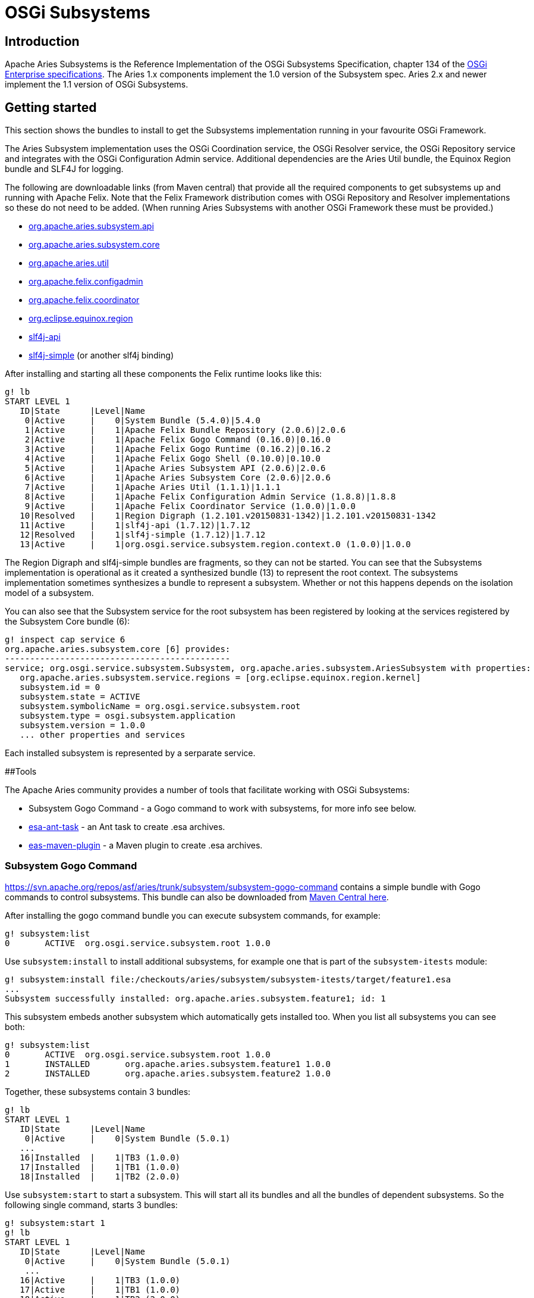 = OSGi Subsystems

== Introduction

Apache Aries Subsystems is the Reference Implementation of the OSGi Subsystems Specification, chapter 134 of the  http://www.osgi.org/Specifications/HomePage[OSGi Enterprise specifications].
The Aries 1.x components implement the 1.0 version of the Subsystem spec.
Aries 2.x and newer implement the 1.1 version of OSGi Subsystems.

== Getting started

This section shows the bundles to install to get the Subsystems implementation running in your favourite OSGi Framework.

The Aries Subsystem implementation uses the OSGi Coordination service, the OSGi Resolver service, the OSGi Repository service and integrates with the OSGi Configuration Admin service.
Additional  dependencies are the Aries Util bundle, the Equinox Region bundle and SLF4J for logging.

The following are downloadable links (from Maven central) that  provide all the required components to get subsystems up and running with Apache Felix.
Note that the Felix Framework distribution comes with OSGi Repository and Resolver implementations so these  do not need to be added.
(When running Aries Subsystems with another OSGi Framework these must be provided.)

* https://repo1.maven.org/maven2/org/apache/aries/subsystem/org.apache.aries.subsystem.api/2.0.6/org.apache.aries.subsystem.api-2.0.6.jar[org.apache.aries.subsystem.api]
* https://repo1.maven.org/maven2/org/apache/aries/subsystem/org.apache.aries.subsystem.core/2.0.6/org.apache.aries.subsystem.core-2.0.6.jar[org.apache.aries.subsystem.core]
* http://repo1.maven.org/maven2/org/apache/aries/org.apache.aries.util/1.1.1/org.apache.aries.util-1.1.1.jar[org.apache.aries.util]
* https://repo1.maven.org/maven2/org/apache/felix/org.apache.felix.configadmin/1.8.8/org.apache.felix.configadmin-1.8.8.jar[org.apache.felix.configadmin]
* http://repo1.maven.org/maven2/org/apache/felix/org.apache.felix.coordinator/1.0.0/org.apache.felix.coordinator-1.0.0.jar[org.apache.felix.coordinator]
* http://repo1.maven.org/maven2/org/eclipse/equinox/org.eclipse.equinox.region/1.2.101.v20150831-1342/org.eclipse.equinox.region-1.2.101.v20150831-1342.jar[org.eclipse.equinox.region]
* http://repo1.maven.org/maven2/org/slf4j/slf4j-api/1.7.12/slf4j-api-1.7.12.jar[slf4j-api]
* http://repo1.maven.org/maven2/org/slf4j/slf4j-simple/1.7.12/slf4j-simple-1.7.12.jar[slf4j-simple] (or another slf4j binding)

After installing and starting all these components the Felix runtime looks like this:

 g! lb
 START LEVEL 1
    ID|State      |Level|Name
     0|Active     |    0|System Bundle (5.4.0)|5.4.0
     1|Active     |    1|Apache Felix Bundle Repository (2.0.6)|2.0.6
     2|Active     |    1|Apache Felix Gogo Command (0.16.0)|0.16.0
     3|Active     |    1|Apache Felix Gogo Runtime (0.16.2)|0.16.2
     4|Active     |    1|Apache Felix Gogo Shell (0.10.0)|0.10.0
     5|Active     |    1|Apache Aries Subsystem API (2.0.6)|2.0.6
     6|Active     |    1|Apache Aries Subsystem Core (2.0.6)|2.0.6
     7|Active     |    1|Apache Aries Util (1.1.1)|1.1.1
     8|Active     |    1|Apache Felix Configuration Admin Service (1.8.8)|1.8.8
     9|Active     |    1|Apache Felix Coordinator Service (1.0.0)|1.0.0
    10|Resolved   |    1|Region Digraph (1.2.101.v20150831-1342)|1.2.101.v20150831-1342
    11|Active     |    1|slf4j-api (1.7.12)|1.7.12
    12|Resolved   |    1|slf4j-simple (1.7.12)|1.7.12
    13|Active     |    1|org.osgi.service.subsystem.region.context.0 (1.0.0)|1.0.0

The Region Digraph and slf4j-simple bundles are fragments, so they can not be started.
You can see that the Subsystems implementation is operational as it created a synthesized bundle (13) to represent the root context.
The subsystems implementation sometimes synthesizes a bundle to represent a subsystem.
Whether or not this happens depends on  the isolation model of a subsystem.

You can also see that the Subsystem service for the root subsystem has been registered by looking at the services registered by the Subsystem Core bundle (6):

 g! inspect cap service 6
 org.apache.aries.subsystem.core [6] provides:
 ---------------------------------------------
 service; org.osgi.service.subsystem.Subsystem, org.apache.aries.subsystem.AriesSubsystem with properties:
    org.apache.aries.subsystem.service.regions = [org.eclipse.equinox.region.kernel]
    subsystem.id = 0
    subsystem.state = ACTIVE
    subsystem.symbolicName = org.osgi.service.subsystem.root
    subsystem.type = osgi.subsystem.application
    subsystem.version = 1.0.0
    ... other properties and services

Each installed subsystem is represented by a serparate service.

##Tools

The Apache Aries community provides a number of tools that facilitate working with OSGi Subsystems:

* Subsystem Gogo Command - a Gogo command to work with subsystems, for more info see below.
* http://aries.apache.org/modules/esaanttask.html[esa-ant-task] - an Ant task to create .esa archives.
* http://aries.apache.org/modules/esamavenpluginproject.html[eas-maven-plugin] - a Maven plugin to create .esa archives.

=== Subsystem Gogo Command

https://svn.apache.org/repos/asf/aries/trunk/subsystem/subsystem-gogo-command contains a simple bundle with Gogo commands to control subsystems.
This bundle can also be downloaded from https://repo1.maven.org/maven2/org/apache/aries/subsystem/org.apache.aries.subsystem.gogo-command/1.0.0/org.apache.aries.subsystem.gogo-command-1.0.0.jar[Maven Central here].

After installing the gogo command bundle you can execute subsystem commands, for example:

 g! subsystem:list
 0	ACTIVE	org.osgi.service.subsystem.root 1.0.0

Use `subsystem:install` to install additional subsystems, for example one that is part of the `subsystem-itests` module:

 g! subsystem:install file:/checkouts/aries/subsystem/subsystem-itests/target/feature1.esa
 ...
 Subsystem successfully installed: org.apache.aries.subsystem.feature1; id: 1

This subsystem embeds another subsystem which automatically gets installed too.
When you list all subsystems you can see both:

 g! subsystem:list
 0	ACTIVE	org.osgi.service.subsystem.root 1.0.0
 1	INSTALLED	org.apache.aries.subsystem.feature1 1.0.0
 2	INSTALLED	org.apache.aries.subsystem.feature2 1.0.0

Together, these subsystems contain 3 bundles:

 g! lb
 START LEVEL 1
    ID|State      |Level|Name
     0|Active     |    0|System Bundle (5.0.1)
    ...
    16|Installed  |    1|TB3 (1.0.0)
    17|Installed  |    1|TB1 (1.0.0)
    18|Installed  |    1|TB2 (2.0.0)

Use `subsystem:start` to start a subsystem.
This will start all its bundles and all the bundles of dependent subsystems.
So the  following single command, starts 3 bundles:

 g! subsystem:start 1
 g! lb
 START LEVEL 1
    ID|State      |Level|Name
     0|Active     |    0|System Bundle (5.0.1)
     ...
    16|Active     |    1|TB3 (1.0.0)
    17|Active     |    1|TB1 (1.0.0)
    18|Active     |    1|TB2 (2.0.0)

=== Subsystem gogo commands

The following commands are available from the subsystem-gogo-command bundle:

* `subsystem:install <url>` - Install and resolve a subsystem.
* `subsystem:list <subsystemId>` - List installed subsystems.
* `subsystem:start <subsystemId>` - Start a subsystem and its dependencies.
* `subsystem:stop <subsystemId>` - Stop a subsystem and its dependencies.
* `subsystem:uninstall <subsystemId>` - Uninstall a subsystem and its dependencies.

Note that, following the OSGi Subsystem specification, dependent subsystems are only stopped and uninstalled when the last using subsystem is stopped/uninstalled.

== Development

The Aries Subsystems code base can be found at the following location: https://svn.apache.org/repos/asf/aries/trunk/subsystem
